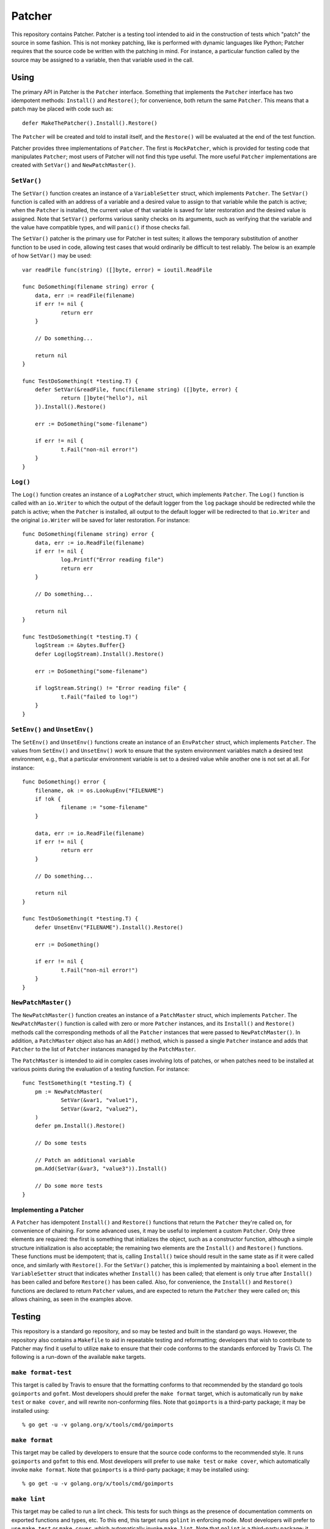 =======
Patcher
=======

.. image:: https://img.shields.io/github/tag/klmitch/patcher.svg
    :target: https://github.com/klmitch/patcher/tags
.. image:: https://img.shields.io/hexpm/l/plug.svg
    :target: https://github.com/klmitch/patcher/blob/master/LICENSE
.. image:: https://travis-ci.org/klmitch/patcher.svg?branch=master
    :target: https://travis-ci.org/klmitch/patcher
.. image:: https://coveralls.io/repos/github/klmitch/patcher/badge.svg?branch=master
    :target: https://coveralls.io/github/klmitch/patcher?branch=master
.. image:: https://godoc.org/github.com/klmitch/patcher?status.svg
    :target: http://godoc.org/github.com/klmitch/patcher
.. image:: https://img.shields.io/github/issues/klmitch/patcher.svg
    :target: https://github.com/klmitch/patcher/issues
.. image:: https://img.shields.io/github/issues-pr/klmitch/patcher.svg
    :target: https://github.com/klmitch/patcher/pulls
.. image:: https://goreportcard.com/badge/github.com/klmitch/patcher
    :target: https://goreportcard.com/report/github.com/klmitch/patcher

This repository contains Patcher.  Patcher is a testing tool intended
to aid in the construction of tests which "patch" the source in some
fashion.  This is not monkey patching, like is performed with dynamic
languages like Python; Patcher requires that the source code be
written with the patching in mind.  For instance, a particular
function called by the source may be assigned to a variable, then that
variable used in the call.

Using
=====

The primary API in Patcher is the ``Patcher`` interface.  Something
that implements the ``Patcher`` interface has two idempotent methods:
``Install()`` and ``Restore()``; for convenience, both return the same
``Patcher``.  This means that a patch may be placed with code such
as::

    defer MakeThePatcher().Install().Restore()

The ``Patcher`` will be created and told to install itself, and the
``Restore()`` will be evaluated at the end of the test function.

Patcher provides three implementations of ``Patcher``.  The first is
``MockPatcher``, which is provided for testing code that manipulates
``Patcher``; most users of Patcher will not find this type useful.
The more useful ``Patcher`` implementations are created with
``SetVar()`` and ``NewPatchMaster()``.

``SetVar()``
------------

The ``SetVar()`` function creates an instance of a ``VariableSetter``
struct, which implements ``Patcher``.  The ``SetVar()`` function is
called with an address of a variable and a desired value to assign to
that variable while the patch is active; when the ``Patcher`` is
installed, the current value of that variable is saved for later
restoration and the desired value is assigned.  Note that ``SetVar()``
performs various sanity checks on its arguments, such as verifying
that the variable and the value have compatible types, and will
``panic()`` if those checks fail.

The ``SetVar()`` patcher is the primary use for Patcher in test
suites; it allows the temporary substitution of another function to be
used in code, allowing test cases that would ordinarily be difficult
to test reliably.  The below is an example of how ``SetVar()`` may be
used::

    var readFile func(string) ([]byte, error) = ioutil.ReadFile

    func DoSomething(filename string) error {
    	data, err := readFile(filename)
    	if err != nil {
    		return err
    	}

    	// Do something...

    	return nil
    }

    func TestDoSomething(t *testing.T) {
    	defer SetVar(&readFile, func(filename string) ([]byte, error) {
    		return []byte("hello"), nil
    	}).Install().Restore()

    	err := DoSomething("some-filename")

    	if err != nil {
    		t.Fail("non-nil error!")
    	}
    }

``Log()``
---------

The ``Log()`` function creates an instance of a ``LogPatcher`` struct,
which implements ``Patcher``.  The ``Log()`` function is called with
an ``io.Writer`` to which the output of the default logger from the
``log`` package should be redirected while the patch is active; when
the ``Patcher`` is installed, all output to the default logger will be
redirected to that ``io.Writer`` and the original ``io.Writer`` will
be saved for later restoration.  For instance::

    func DoSomething(filename string) error {
    	data, err := io.ReadFile(filename)
    	if err != nil {
    		log.Printf("Error reading file")
    		return err
    	}

    	// Do something...

    	return nil
    }

    func TestDoSomething(t *testing.T) {
    	logStream := &bytes.Buffer{}
    	defer Log(logStream).Install().Restore()

    	err := DoSomething("some-filename")

    	if logStream.String() != "Error reading file" {
    		t.Fail("failed to log!")
    	}
    }

``SetEnv()`` and ``UnsetEnv()``
-------------------------------

The ``SetEnv()`` and ``UnsetEnv()`` functions create an instance of an
``EnvPatcher`` struct, which implements ``Patcher``.  The values from
``SetEnv()`` and ``UnsetEnv()`` work to ensure that the system
environment variables match a desired test environment, e.g., that a
particular environment variable is set to a desired value while
another one is not set at all.  For instance::

    func DoSomething() error {
    	filename, ok := os.LookupEnv("FILENAME")
    	if !ok {
    		filename := "some-filename"
    	}

    	data, err := io.ReadFile(filename)
    	if err != nil {
    		return err
    	}

    	// Do something...

    	return nil
    }

    func TestDoSomething(t *testing.T) {
    	defer UnsetEnv("FILENAME").Install().Restore()

    	err := DoSomething()

    	if err != nil {
    		t.Fail("non-nil error!")
    	}
    }

``NewPatchMaster()``
--------------------

The ``NewPatchMaster()`` function creates an instance of a
``PatchMaster`` struct, which implements ``Patcher``.  The
``NewPatchMaster()`` function is called with zero or more ``Patcher``
instances, and its ``Install()`` and ``Restore()`` methods call the
corresponding methods of all the ``Patcher`` instances that were
passed to ``NewPatchMaster()``.  In addition, a ``PatchMaster`` object
also has an ``Add()`` method, which is passed a single ``Patcher``
instance and adds that ``Patcher`` to the list of ``Patcher``
instances managed by the ``PatchMaster``.

The ``PatchMaster`` is intended to aid in complex cases involving lots
of patches, or when patches need to be installed at various points
during the evaluation of a testing function.  For instance::

    func TestSomething(t *testing.T) {
    	pm := NewPatchMaster(
    		SetVar(&var1, "value1"),
    		SetVar(&var2, "value2"),
    	)
    	defer pm.Install().Restore()

    	// Do some tests

    	// Patch an additional variable
    	pm.Add(SetVar(&var3, "value3")).Install()

    	// Do some more tests
    }

Implementing a Patcher
----------------------

A ``Patcher`` has idempotent ``Install()`` and ``Restore()`` functions
that return the ``Patcher`` they're called on, for convenience of
chaining.  For some advanced uses, it may be useful to implement a
custom ``Patcher``.  Only three elements are required: the first is
something that initializes the object, such as a constructor function,
although a simple structure initialization is also acceptable; the
remaining two elements are the ``Install()`` and ``Restore()``
functions.  These functions must be idempotent; that is, calling
``Install()`` twice should result in the same state as if it were
called once, and similarly with ``Restore()``.  For the ``SetVar()``
patcher, this is implemented by maintaining a ``bool`` element in the
``VariableSetter`` struct that indicates whether ``Install()`` has
been called; that element is only ``true`` after ``Install()`` has
been called and before ``Restore()`` has been called.  Also, for
convenience, the ``Install()`` and ``Restore()`` functions are
declared to return ``Patcher`` values, and are expected to return the
``Patcher`` they were called on; this allows chaining, as seen in the
examples above.

Testing
=======

This repository is a standard go repository, and so may be tested and
built in the standard go ways.  However, the repository also contains
a ``Makefile`` to aid in repeatable testing and reformatting;
developers that wish to contribute to Patcher may find it useful to
utilize ``make`` to ensure that their code conforms to the standards
enforced by Travis CI.  The following is a run-down of the available
``make`` targets.

``make format-test``
--------------------

This target is called by Travis to ensure that the formatting conforms
to that recommended by the standard go tools ``goimports`` and
``gofmt``.  Most developers should prefer the ``make format`` target,
which is automatically run by ``make test`` or ``make cover``, and
will rewrite non-conforming files.  Note that ``goimports`` is a
third-party package; it may be installed using::

    % go get -u -v golang.org/x/tools/cmd/goimports

``make format``
---------------

This target may be called by developers to ensure that the source code
conforms to the recommended style.  It runs ``goimports`` and
``gofmt`` to this end.  Most developers will prefer to use ``make
test`` or ``make cover``, which automatically invoke ``make format``.
Note that ``goimports`` is a third-party package; it may be installed
using::

    % go get -u -v golang.org/x/tools/cmd/goimports

``make lint``
-------------

This target may be called to run a lint check.  This tests for such
things as the presence of documentation comments on exported functions
and types, etc.  To this end, this target runs ``golint`` in enforcing
mode.  Most developers will prefer to use ``make test`` or ``make
cover``, which automatically invoke ``make lint``.  Note that
``golint`` is a third-party package; it may be installed using::

    % go get -u -v golang.org/x/lint/golint

``make vet``
------------

This target may be called to run a "vet" check.  This vets the source
code, looking for common problems prior to attempting to compile it.
Most developers will prefer to use ``make test`` or ``make cover``,
which automatically invoke ``make vet``.

``make test-only``
------------------

This target may be called to run only the unit tests.  A coverage
profile will be output to ``coverage.out``, but none of the other
tests, such as ``make vet``, will be invoked.  Most developers will
prefer to use ``make test`` or ``make cover``, which automatically
invoke ``make test-only``, among other targets.

``make test``
-------------

This target may be called to run all the tests.  It ensures that
``make format``, ``make lint``, ``make vet``, and ``make test-only``
are all called, in that order.

``make cover``
--------------

This target may be called to run ``make test``, but will additionally
generate an HTML file named ``coverage.html`` which will report on the
coverage of the source code by the test suite.

``make clean``
--------------

This target may be called to remove the temporary files
``coverage.out`` and ``coverage.html``, as well as any future
temporary files that are added in the testing process.

Contributing
============

Contributions are welcome!  Please ensure that all tests described
above pass prior to proposing pull requests; pull requests that do not
pass the test suite unfortunately cannot be merged.  Also, please
ensure adequate test coverage of additional code and branches of
existing code; the ideal target is 100% coverage, to ensure adequate
confidence in the function of Patcher.
